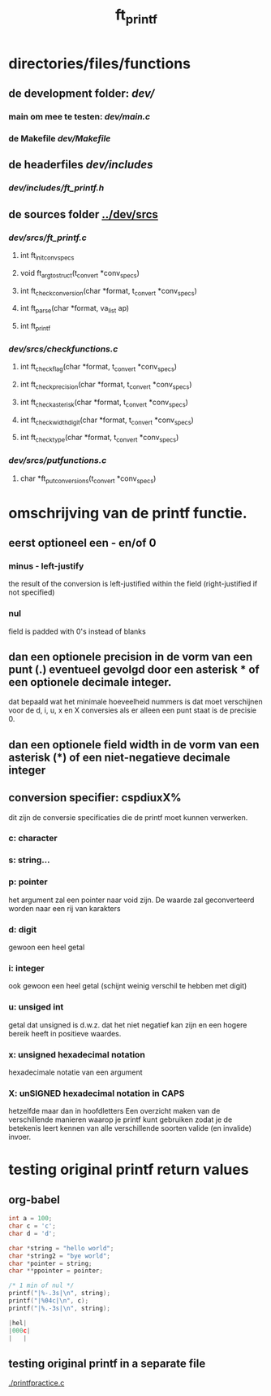 #+TITLE: ft_printf


* directories/files/functions
** de development folder: [[dev/]]
*** main om mee te testen: [[dev/main.c]]
*** de Makefile [[dev/Makefile]]
** de headerfiles [[dev/includes]]
*** [[dev/includes/ft_printf.h]]
** de sources folder [[../dev/srcs]]
*** [[dev/srcs/ft_printf.c]]
**** int 	ft_init_convspecs
**** void 	ft_argtostruct(t_convert *conv_specs)
**** int	ft_check_conversion(char *format, t_convert *conv_specs)
**** int	ft_parse(char *format, va_list ap)
**** int 	ft_printf
*** [[dev/srcs/checkfunctions.c]]
**** int	ft_checkflag(char *format, t_convert *conv_specs)
**** int	ft_checkprecision(char *format, t_convert *conv_specs)
**** int	ft_checkasterisk(char *format, t_convert *conv_specs)
**** int	ft_checkwidthdigit(char *format, t_convert *conv_specs)
**** int	ft_checktype(char *format, t_convert *conv_specs)
*** [[dev/srcs/putfunctions.c]]
**** char	*ft_putconversions(t_convert *conv_specs)

* omschrijving van de printf functie.
** eerst optioneel een - en/of 0
*** minus - left-justify
    the result of the conversion is left-justified within the field (right-justified if not specified)
*** nul
    field is padded with 0's instead of blanks
** dan een optionele precision in de vorm van een punt (.) eventueel gevolgd door een asterisk * of een optionele decimale integer.
   dat bepaald wat het minimale hoeveelheid nummers is dat moet verschijnen voor de d, i, u, x en X conversies
   als er alleen een punt staat is de precisie 0.

** dan een optionele field width in de vorm van een asterisk (*) of een niet-negatieve decimale integer
** conversion specifier: cspdiuxX%
   dit zijn de conversie specificaties die de printf moet kunnen verwerken.
*** c: character
*** s: string...
*** p: pointer
    het argument zal een pointer naar void zijn. De waarde zal geconverteerd worden naar een rij van karakters
*** d: digit
    gewoon een heel getal
*** i: integer
    ook gewoon een heel getal (schijnt weinig verschil te hebben met digit)
*** u: unsiged int
    getal dat unsigned is d.w.z. dat het niet negatief kan zijn en een hogere bereik heeft in positieve waardes.
*** x: unsigned hexadecimal notation
   hexadecimale notatie van een argument
*** X: unSIGNED hexadecimal notation in CAPS
    hetzelfde maar dan in hoofdletters
 Een overzicht maken van de verschillende manieren waarop je printf kunt gebruiken zodat je de betekenis leert kennen van alle verschillende soorten valide (en invalide) invoer.

* testing original printf return values
** org-babel
   :PROPERTIES:
   :ORDERED:
   :END:

 #+begin_src C :results value code :includes <stdio.h> <unistd.h>
int a = 100;
char c = 'c';
char d = 'd';

char *string = "hello world";
char *string2 = "bye world";
char *pointer = string;
char **ppointer = pointer;

/* 1 min of nul */
printf("|%-.3s|\n", string);
printf("|%04c|\n", c);
printf("|%.-3s|\n", string);

#+end_src

 #+RESULTS:
 #+begin_src C
 |hel|
 |000c|
 |   |
 #+end_src

 #+RESULTS:

** testing original printf in a separate file
   [[./printfpractice.c]]
